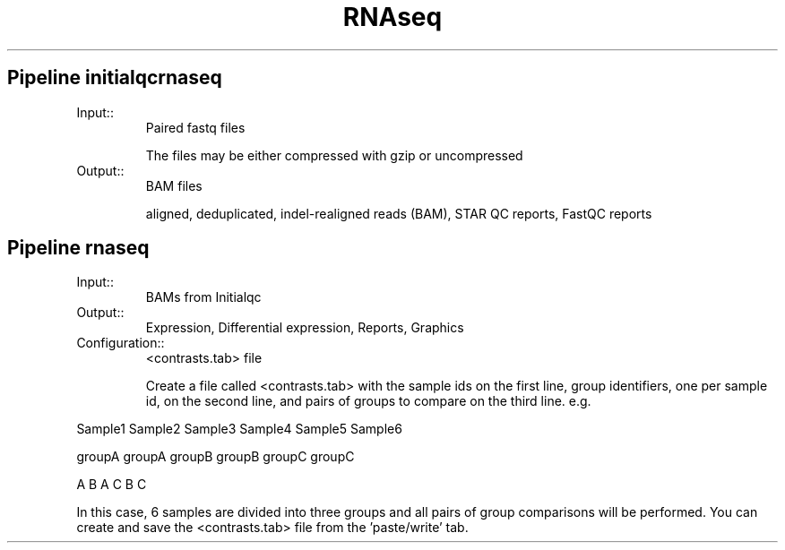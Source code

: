 .TH RNAseq Family Details
.SH Pipeline initialqcrnaseq
.TP
.IP Input::
Paired fastq files

The files may be either compressed with gzip or uncompressed
.IP Output::
BAM files

aligned, deduplicated, indel-realigned reads (BAM), STAR QC reports, FastQC reports

.SH Pipeline rnaseq
.TP
.IP Input::
BAMs from Initialqc
.IP Output::
Expression, Differential expression, Reports, Graphics
.TP
.IP Configuration::
<contrasts.tab> file

Create a file called <contrasts.tab> with the sample ids on the first line, group identifiers, one per sample id, on the second line, and pairs of groups to compare on the third line.  e.g.

.PP
Sample1 Sample2 Sample3 Sample4 Sample5 Sample6
.PP
groupA groupA groupB groupB groupC groupC
.PP
A B A C B C

In this case, 6 samples are divided into three groups and all pairs of group comparisons will be performed. You can create and save the <contrasts.tab> file from the 'paste/write' tab.

